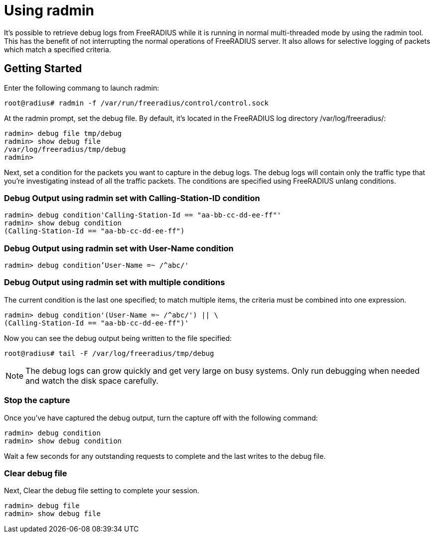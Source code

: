 = Using radmin

It's possible to retrieve debug logs from FreeRADIUS while it is running in normal multi-threaded mode by using the radmin tool. This has the benefit of not interrupting the normal operations of FreeRADIUS server. It also allows for selective logging of packets which match a specified criteria.

== Getting Started

Enter the following commang to launch radmin:

`root@radius# radmin -f /var/run/freeradius/control/control.sock`

At the radmin prompt, set the debug file. By default, it's located in the FreeRADIUS log directory /var/log/freeradius/:

```
radmin> debug file tmp/debug
radmin> show debug file
/var/log/freeradius/tmp/debug
radmin>
```

Next, set a condition for the packets you want to capture in the debug logs. The debug logs will contain only the traffic type that you're investigating instead of all the traffic packets. The conditions are specified using FreeRADIUS unlang conditions.

=== Debug Output using radmin set with Calling-Station-ID condition

```
radmin> debug condition'Calling-Station-Id == "aa-bb-cc-dd-ee-ff"'
radmin> show debug condition
(Calling-Station-Id == "aa-bb-cc-dd-ee-ff")
```

=== Debug Output using radmin set with User-Name condition

`radmin> debug condition'User-Name =~ /^abc/'`

=== Debug Output using radmin set with multiple conditions

The current condition is the last one specified; to match multiple items, the criteria must be combined into one expression.

```
radmin> debug condition'(User-Name =~ /^abc/') || \
(Calling-Station-Id == "aa-bb-cc-dd-ee-ff")'
```

Now you can see the debug output being written to the file specified:

`root@radius# tail -F /var/log/freeradius/tmp/debug`

[NOTE]
====
The debug logs can grow quickly and get very large on busy systems. Only run debugging when needed and watch the disk space carefully.
====

=== Stop the capture

Once you've have captured the debug output, turn the capture off with the following command:

```
radmin> debug condition
radmin> show debug condition
```

Wait a few seconds for any outstanding requests to complete and the last writes to the debug file.


=== Clear debug file

Next, Clear the debug file setting to complete your session.

```
radmin> debug file
radmin> show debug file
```
